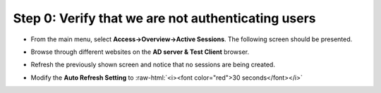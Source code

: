 .. role:: raw-html(raw)
   :format: html

Step 0: Verify that we are not authenticating users
~~~~~~~~~~~~~~~~~~~~~~~~~~~~~~~~~~~~~~~~~~~~~~~~~~~

-  From the main menu, select **Access->Overview->Active Sessions**.
   The following screen should be presented.

   |image29|

-  Browse through different websites on the **AD server & Test
   Client** browser.

-  Refresh the previously shown screen and notice that no sessions are
   being created.

-  Modify the **Auto Refresh Setting** to :raw-html:`<i><font color="red">30 seconds</font></i>`

.. |image29| image:: ../images/image028.png
   :width: 7.05556in
   :height: 3.10764in

